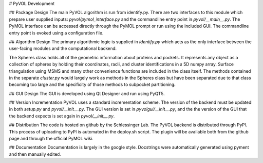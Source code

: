 # PyVOL Development

## Package Design
The main PyVOL algorithm is run from identify.py. There are two interfaces to this module which prepare user supplied inputs: `pyvol/pymol_interface.py` and the commandline entry point in `pyvol/__main__.py`. The PyMOL interface can be accessed directly through the PyMOL prompt or run using the included GUI. The commandline entry point is evoked using a configuration file.

## Algorithm Design
The primary algorithmic logic is supplied in `identify.py` which acts as the only interface between the user-facing modules and the computational backend.

The Spheres class holds all of the geometric information about proteins and pockets. It represents any object as a collection of spheres by holding their coordinates, radii, and cluster identifications in a 5D numpy array. Surface triangulation using MSMS and many other convenience functions are included in the class itself. The methods contained in the separate `cluster.py` would largely work as methods in the Spheres class but have been separated due to that class becoming too large and the specificity of those methods to subpocket partitioning.

## GUI Design
The GUI is developed using Qt Designer and run using PyQT5.

## Version Incrementation
PyVOL uses a standard incrementation scheme. The version of the backend must be updated in both `setup.py` and `pyvol/__init__.py`. The GUI version is set in `pyvolgui/__init__.py`, and the the version of the GUI that the backend expects is set again in `pyvol/__init__.py`.

## Distribution
The code is hosted on github by the Schlessinger Lab. The PyVOL backend is distributed through PyPI. This process of uploading to PyPI is automated in the deploy.sh script. The plugin will be available both from the github page and through the official PyMOL wiki.

## Documentation
Documentation is largely in the google style. Docstrings were automatically generated using pyment and then manually edited.
